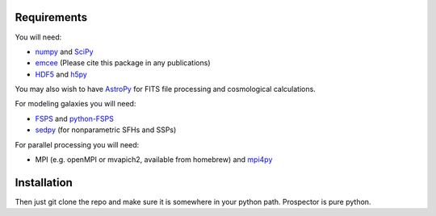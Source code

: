 Requirements
============

You will need:

-  `numpy <http://www.numpy.org>`_ and `SciPy <http://www.scipy.org>`_

-  `emcee <http://dan.iel.fm/emcee/current/>`_ (Please cite this package in any publications)

- `HDF5 <https://www.hdfgroup.org/HDF5/>`_ and `h5py <http://www.h5py.org>`_

You may also wish to have `AstroPy <https://astropy.readthedocs.org/en/stable/>`_ for FITS file processing and cosmological calculations.

For modeling galaxies you will need:
   
-  `FSPS <https://github.com/cconroy20/fsps>`_ and
   `python-FSPS <https://github.com/dfm/python-FSPS>`_

-  `sedpy <https://github.com/bd-j/sedpy>`_ (for nonparametric SFHs and SSPs)

For parallel processing you will need:

-  MPI (e.g. openMPI or mvapich2, available from homebrew)  and
   `mpi4py <http://pythonhosted.org/mpi4py/>`_
   
Installation
==========

Then just git clone the repo and make sure it is somewhere in your
python path. |Codename| is pure python.

.. |Codename| replace:: Prospector
